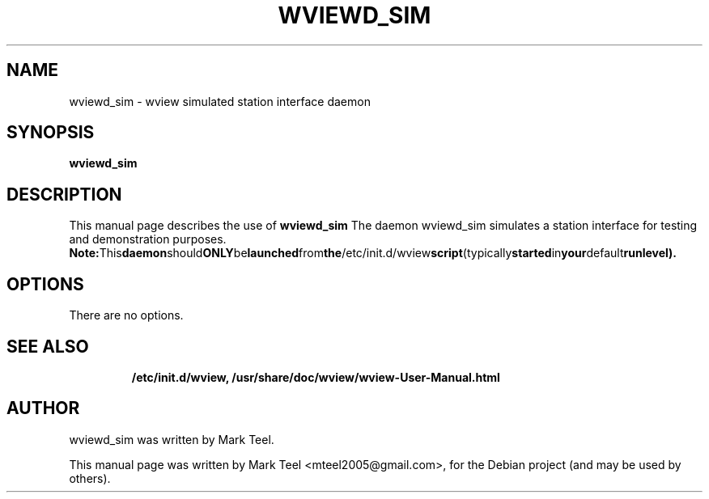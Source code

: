 .\"                                      Hey, EMACS: -*- nroff -*-
.\" First parameter, NAME, should be all caps
.\" Second parameter, SECTION, should be 1-8, maybe w/ subsection
.\" other parameters are allowed: see man(7), man(1)
.TH WVIEWD_SIM 1 "November 19, 2009"
.\" Please adjust this date whenever revising the manpage.
.\"
.\" Some roff macros, for reference:
.\" .nh        disable hyphenation
.\" .hy        enable hyphenation
.\" .ad l      left justify
.\" .ad b      justify to both left and right margins
.\" .nf        disable filling
.\" .fi        enable filling
.\" .br        insert line break
.\" .sp <n>    insert n+1 empty lines
.\" for manpage-specific macros, see man(7)
.SH NAME
wviewd_sim \- wview simulated station interface daemon
.SH SYNOPSIS
.B wviewd_sim
.RI
.br
.SH DESCRIPTION
This manual page describes the use of
.B wviewd_sim
.
The daemon wviewd_sim simulates a station interface for testing and demonstration purposes.
.BR
.BR Note: This daemon should ONLY be launched from the /etc/init.d/wview script (typically started in your default runlevel).
.SH OPTIONS
There are no options.
.TP
.SH SEE ALSO
.BR /etc/init.d/wview,
.BR /usr/share/doc/wview/wview-User-Manual.html
.br
.SH AUTHOR
wviewd_sim was written by Mark Teel.
.PP
This manual page was written by Mark Teel <mteel2005@gmail.com>,
for the Debian project (and may be used by others).
